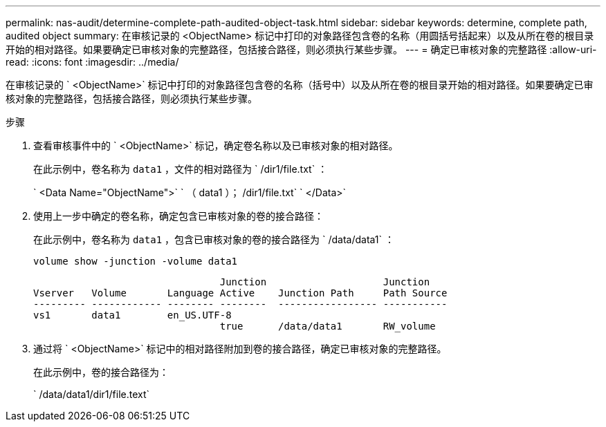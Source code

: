 ---
permalink: nas-audit/determine-complete-path-audited-object-task.html 
sidebar: sidebar 
keywords: determine, complete path, audited object 
summary: 在审核记录的 <ObjectName> 标记中打印的对象路径包含卷的名称（用圆括号括起来）以及从所在卷的根目录开始的相对路径。如果要确定已审核对象的完整路径，包括接合路径，则必须执行某些步骤。 
---
= 确定已审核对象的完整路径
:allow-uri-read: 
:icons: font
:imagesdir: ../media/


[role="lead"]
在审核记录的 ` <ObjectName>` 标记中打印的对象路径包含卷的名称（括号中）以及从所在卷的根目录开始的相对路径。如果要确定已审核对象的完整路径，包括接合路径，则必须执行某些步骤。

.步骤
. 查看审核事件中的 ` <ObjectName>` 标记，确定卷名称以及已审核对象的相对路径。
+
在此示例中，卷名称为 `data1` ，文件的相对路径为 ` /dir1/file.txt` ：

+
` <Data Name="ObjectName">` ` （ data1 ）； /dir1/file.txt` ` </Data>`

. 使用上一步中确定的卷名称，确定包含已审核对象的卷的接合路径：
+
在此示例中，卷名称为 `data1` ，包含已审核对象的卷的接合路径为 ` /data/data1` ：

+
`volume show -junction -volume data1`

+
[listing]
----

                                Junction                    Junction
Vserver   Volume       Language Active    Junction Path     Path Source
--------- ------------ -------- --------  ----------------- -----------
vs1       data1        en_US.UTF-8
                                true      /data/data1       RW_volume
----
. 通过将 ` <ObjectName>` 标记中的相对路径附加到卷的接合路径，确定已审核对象的完整路径。
+
在此示例中，卷的接合路径为：

+
` /data/data1/dir1/file.text`


